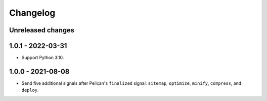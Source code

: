 ..  This file is part of the pelican-granular-signals plugin.
..  Copyright 2021-2023 Kurt McKee <contactme@kurtmckee.org>
..  Released under the MIT license.

Changelog
*********

Unreleased changes
==================




1.0.1 - 2022-03-31
==================

*   Support Python 3.10.


1.0.0 - 2021-08-08
==================

*   Send five additional signals after Pelican's ``finalized`` signal:
    ``sitemap``, ``optimize``, ``minify``, ``compress``, and ``deploy``.
